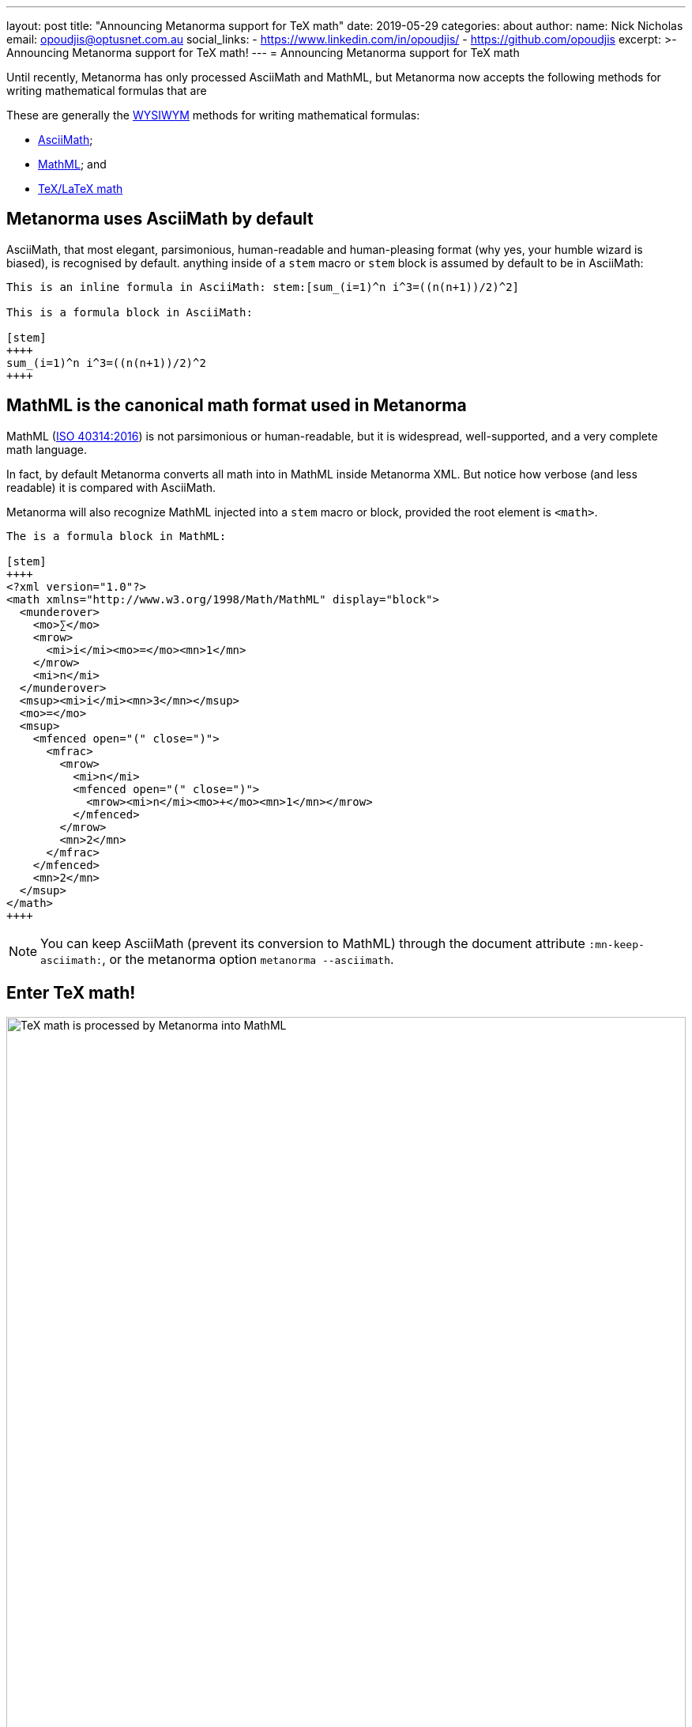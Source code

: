 ---
layout: post
title:  "Announcing Metanorma support for TeX math"
date:   2019-05-29
categories: about
author:
  name: Nick Nicholas
  email: opoudjis@optusnet.com.au
  social_links:
    - https://www.linkedin.com/in/opoudjis/
    - https://github.com/opoudjis
excerpt: >-
    Announcing Metanorma support for TeX math!
---
= Announcing Metanorma support for TeX math

Until recently, Metanorma has only processed AsciiMath and MathML, but
Metanorma now accepts the following methods for writing mathematical formulas that are

These are generally the https://en.wikipedia.org/wiki/WYSIWYM[WYSIWYM]
methods for writing mathematical formulas:

* http://asciimath.org[AsciiMath];

* https://www.w3.org/Math/[MathML]; and

* https://www.latex-project.org[TeX/LaTeX math]


== Metanorma uses AsciiMath by default

AsciiMath, that most elegant, parsimonious, human-readable and human-pleasing format (why yes, your humble wizard is biased), is recognised by default. anything inside of a `stem` macro or `stem` block is assumed by default to be in AsciiMath:

[source,adoc]
----
This is an inline formula in AsciiMath: stem:[sum_(i=1)^n i^3=((n(n+1))/2)^2]

This is a formula block in AsciiMath:

[stem]
++++
sum_(i=1)^n i^3=((n(n+1))/2)^2
++++
----

== MathML is the canonical math format used in Metanorma

MathML (https://www.iso.org/standard/58439.html[ISO 40314:2016]) is not
parsimonious or human-readable, but it is widespread, well-supported,
and a very complete math language.

In fact, by default Metanorma converts all math into in MathML
inside Metanorma XML.
But notice how verbose (and less readable) it is compared with AsciiMath.

Metanorma will also recognize MathML injected into a `stem` macro or block, provided the root element is `<math>`.

[source,adoc]
----
The is a formula block in MathML:

[stem]
++++
<?xml version="1.0"?>
<math xmlns="http://www.w3.org/1998/Math/MathML" display="block">
  <munderover>
    <mo>∑</mo>
    <mrow>
      <mi>i</mi><mo>=</mo><mn>1</mn>
    </mrow>
    <mi>n</mi>
  </munderover>
  <msup><mi>i</mi><mn>3</mn></msup>
  <mo>=</mo>
  <msup>
    <mfenced open="(" close=")">
      <mfrac>
        <mrow>
          <mi>n</mi>
          <mfenced open="(" close=")">
            <mrow><mi>n</mi><mo>+</mo><mn>1</mn></mrow>
          </mfenced>
        </mrow>
        <mn>2</mn>
      </mfrac>
    </mfenced>
    <mn>2</mn>
  </msup>
</math>
++++
----

NOTE: You can keep AsciiMath (prevent its conversion to MathML)
through the document attribute `:mn-keep-asciimath:`,
or the metanorma option `metanorma --asciimath`.


== Enter TeX math!

.TeX math is processed by Metanorma as MathML
image::/assets/blog/2019-05-29.png[TeX math is processed by Metanorma into MathML,width=100%]

TeX math is now fully supported by Metanorma.
Metanorma AsciiDoc allows you to mix AsciiMath and TeX math in the same document.
By default, it converts both to MathML.

Following the convention set in AsciiDoc,
you can indicate that a mathematical expression is TeX math or AsciiMath,
in these two ways.


=== Using TeX math with AsciiMath

You can enter TeX math using the `[latexmath]` style attribute,
instead of `[stem]` with AsciiMath.

[source,adoc]
----
// `latexmath:[...]` must be kept on a single line
The is an inline TeX formula
latexmath:[\displaystyle{\sum_{{{i}={1}}}^{{n}}}{i}^{3}={\left(\frac{{{n}{\left({n}+{1}\right)}}}{{2}}\right)}^{2}]

This is a TeX math block:

[latexmath]
++++
\displaystyle{\sum_{{{i}={1}}}^{{n}}}{i}^{3}={\left(\frac{{{n}{\left({n}+{1}\right)}}}{{2}}\right)}^{2}
++++
----

=== Using TeX math everywhere

By setting the document attribute `:stem: latexmath`,
all `[stem]` expressions are taken as being TeX math
instead of AsciiMath.

In this case, you need to use `[asciimath]` to
indicate that a mathematical expression is in AsciiMath.

[source,adoc]
----
// again, `stem:[...]` must be kept on a single line
This is an inline TeX formula:
stem:[\displaystyle{\sum_{{{i}={1}}}^{{n}}}{i}^{3}={\left(\frac{{{n}{\left({n}+{1}\right)}}}{{2}}\right)}^{2}]

This is a TeX math block:

[stem]
++++
\displaystyle{\sum_{{{i}={1}}}^{{n}}}{i}^{3}={\left(\frac{{{n}{\left({n}+{1}\right)}}}{{2}}\right)}^{2}
++++

And this is an inline AsciiMath formula:
asciimath:[sum_(i=1)^n i^3=((n(n+1))/2)^2]
----

NOTE: Read more about
link:/author/topics/document-format/text/#mathematical-expressions[mathematical expressions]
in AsciiDoc.


== Under the hood: TeX math in Metanorma

Now, to convert TeX math to MathML, and make it usable downstream,
your system needs to be able to process TeX math.

Under the hood, Metanorma uses https://dlmf.nist.gov/LaTeXML/[LaTeXML],
developed at the
https://www.nist.gov[National Institute for Science and Technology]
by Dr. Bruce Miller. Best tool that outputs XML representation
of TeX documents.

NOTE: The specific command Metanorma uses for LaTeXML is
`latexmlmath --preload=amsmath -- -`.


== Caveats on Windows

As usual, there is something extra that Windows users
need to be aware of.

On Windows, it is important to use UTF-8 encoding in the `cmd` shell,
otherwise TeX math will not be processed correctly.

To ensure that `cmd` is using UTF-8 encoding, make sure you
execute this command before processing any documents
with TeX math in them under Metanorma:

[source,sh]
----
chcp 65001
----

== Conclusion

The Metanorma installation automatically installs LaTeXML
for you and allows TeX math to be used immediately.

Most TeX math packages are already supported by LaTeXML,
there is no TeX distribution necessary at all.

Feel free to TeX your math away in Metanorma!

NOTE: Pssst... we also helped https://dlmf.nist.gov/LaTeXML[LaTeXML]
create the
https://dlmf.nist.gov/LaTeXML/get.html[LaTeXML Chocolatey package]
to reciprocate their team's kindness in working with us!

////
Most LaTeX packages are supported in the LaTeXML installation,
without you needing to install a TeX distribution at all; only the following packages are not supported by LaTeXML,
and none of them deal directly with the typesetting of formulae, or the generation of MathML:

* color.sty
* colordvi.sty
* ntheorem.sty
* pgfkeys.code
* pgfmath.code
* siunitx.sty
* tikz.sty
* xcolor.sty
////
